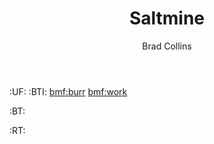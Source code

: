 #   -*- mode: org; fill-column: 60 -*-
#+TITLE:  Saltmine
#+AUTHOR: Brad Collins
#+EMAIL: brad@chenla.la
#+PROPERTY: header-args    :results drawer  :tangle saltmine.el

#+STARTUP: showall
#+PROPERTY: filename
#+TOC: headlines 4  

:PROPERTIES:
  :CUSTOM_ID: _()
  :Created:   2017-05-13T19:04@Prek Leap (11.642600N-104.919210W)
  :ID:        043d9fec-33da-4208-b4f6-82014bcd4c67
  :VER:       547949123.831317403
  :GEO:       48P-491193-1287029-15
  :BXID:      proj:EFU2-5083
  :END:

  :TREE:
  :UF:
  :BTI:  [[bmf:burr]] [[bmf:work]]
  :BT:
  :RT:
  :END:

